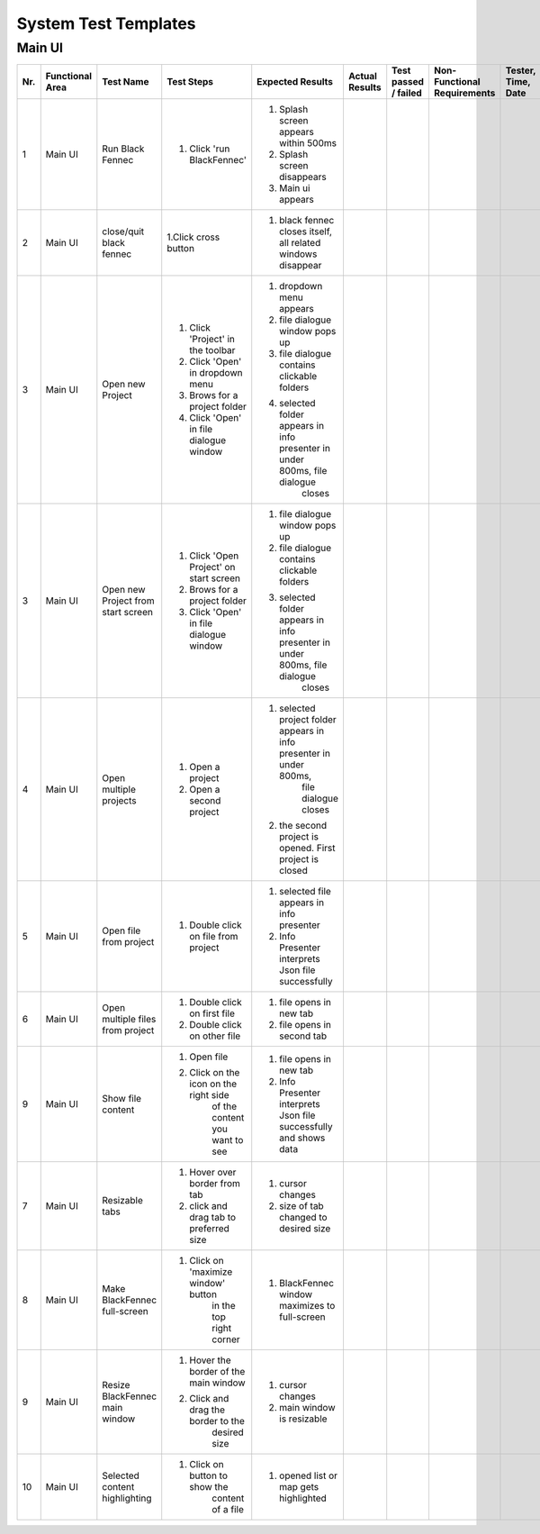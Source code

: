.. _System Test Templates:

System Test Templates
=====================

Main UI
*****************

+-----+-----------------+-------------------------+-----------------------------------------+--------------------------------------------------------------------------------+--------------------------------------------------------------------------------+----------------------+-----------------------------------------+--------------------+
| Nr. | Functional Area | Test Name               | Test Steps                              | Expected Results                                                               | Actual Results                                                                 | Test passed / failed | Non-Functional Requirements             | Tester, Time, Date |
+=====+=================+=========================+=========================================+================================================================================+================================================================================+======================+=========================================+====================+
| 1   | Main UI         | Run Black Fennec        | 1. Click 'run BlackFennec'              | 1. Splash screen appears within 500ms                                          |                                                                                |                      |                                         |                    |
|     |                 |                         |                                         | 2. Splash screen disappears                                                    |                                                                                |                      |                                         |                    |
|     |                 |                         |                                         | 3. Main ui appears                                                             |                                                                                |                      |                                         |                    |
+-----+-----------------+-------------------------+-----------------------------------------+--------------------------------------------------------------------------------+--------------------------------------------------------------------------------+----------------------+-----------------------------------------+--------------------+
| 2   | Main UI         | close/quit black fennec | 1.Click cross button                    | 1. black fennec closes itself, all related windows disappear                   |                                                                                |                      |                                         |                    |
+-----+-----------------+-------------------------+-----------------------------------------+--------------------------------------------------------------------------------+--------------------------------------------------------------------------------+----------------------+-----------------------------------------+--------------------+
| 3   | Main UI         | Open new Project        | 1. Click 'Project' in the toolbar       | 1. dropdown menu appears                                                       |                                                                                |                      |                                         |                    |
|     |                 |                         | 2. Click 'Open' in dropdown menu        | 2. file dialogue window pops up                                                |                                                                                |                      |                                         |                    |
|     |                 |                         | 3. Brows for a project folder           | 3. file dialogue contains clickable folders                                    |                                                                                |                      |                                         |                    |
|     |                 |                         | 4. Click 'Open' in file dialogue window | 4. selected folder appears in info presenter in under 800ms, file dialogue     |                                                                                |                      |                                         |                    |
|     |                 |                         |                                         |     closes                                                                     |                                                                                |                      |                                         |                    |
+-----+-----------------+-------------------------+-----------------------------------------+--------------------------------------------------------------------------------+--------------------------------------------------------------------------------+----------------------+-----------------------------------------+--------------------+
| 3   | Main UI         | Open new Project        | 1. Click 'Open Project' on start screen | 1. file dialogue window pops up                                                |                                                                                |                      |                                         |                    |
|     |                 | from start screen       | 2. Brows for a project folder           | 2. file dialogue contains clickable folders                                    |                                                                                |                      |                                         |                    |
|     |                 |                         | 3. Click 'Open' in file dialogue window | 3. selected folder appears in info presenter in under 800ms, file dialogue     |                                                                                |                      |                                         |                    |
|     |                 |                         |                                         |     closes                                                                     |                                                                                |                      |                                         |                    |
+-----+-----------------+-------------------------+-----------------------------------------+--------------------------------------------------------------------------------+--------------------------------------------------------------------------------+----------------------+-----------------------------------------+--------------------+
| 4   | Main UI         | Open multiple projects  | 1. Open a project                       | 1. selected project folder appears in info presenter in under 800ms,           |                                                                                |                      |                                         |                    |
|     |                 |                         |                                         |     file dialogue closes                                                       |                                                                                |                      |                                         |                    |
|     |                 |                         | 2. Open a second project                | 2. the second project is opened. First project is closed                       |                                                                                |                      |                                         |                    |
+-----+-----------------+-------------------------+-----------------------------------------+--------------------------------------------------------------------------------+--------------------------------------------------------------------------------+----------------------+-----------------------------------------+--------------------+
| 5   | Main UI         | Open file from project  | 1. Double click on file from project    | 1. selected file appears in info presenter                                     |                                                                                |                      |                                         |                    |
|     |                 |                         |                                         | 2. Info Presenter interprets Json file successfully                            |                                                                                |                      |                                         |                    |
+-----+-----------------+-------------------------+-----------------------------------------+--------------------------------------------------------------------------------+--------------------------------------------------------------------------------+----------------------+-----------------------------------------+--------------------+
| 6   | Main UI         | Open multiple files     | 1. Double click on first file           | 1. file opens in new tab                                                       |                                                                                |                      |                                         |                    |
|     |                 | from project            | 2. Double click on other file           | 2. file opens in second tab                                                    |                                                                                |                      |                                         |                    |
|     |                 |                         |                                         |                                                                                |                                                                                |                      |                                         |                    |
+-----+-----------------+-------------------------+-----------------------------------------+--------------------------------------------------------------------------------+--------------------------------------------------------------------------------+----------------------+-----------------------------------------+--------------------+
| 9   | Main UI         | Show file content       | 1. Open file                            | 1. file opens in new tab                                                       |                                                                                |                      |                                         |                    |
|     |                 |                         | 2. Click on the icon on the right side  | 2. Info Presenter interprets Json file successfully and shows data             |                                                                                |                      |                                         |                    |
|     |                 |                         |     of the content you want to see      |                                                                                |                                                                                |                      |                                         |                    |
+-----+-----------------+-------------------------+-----------------------------------------+--------------------------------------------------------------------------------+--------------------------------------------------------------------------------+----------------------+-----------------------------------------+--------------------+
| 7   | Main UI         | Resizable tabs          | 1. Hover over border from tab           | 1. cursor changes                                                              |                                                                                |                      |                                         |                    |
|     |                 |                         | 2. click and drag tab to preferred size | 2. size of tab changed to desired size                                         |                                                                                |                      |                                         |                    |
|     |                 |                         |                                         |                                                                                |                                                                                |                      |                                         |                    |
+-----+-----------------+-------------------------+-----------------------------------------+--------------------------------------------------------------------------------+--------------------------------------------------------------------------------+----------------------+-----------------------------------------+--------------------+
| 8   | Main UI         | Make BlackFennec        | 1. Click on 'maximize window' button    | 1. BlackFennec window maximizes to full-screen                                 |                                                                                |                      |                                         |                    |
|     |                 | full-screen             |     in the top right corner             |                                                                                |                                                                                |                      |                                         |                    |
|     |                 |                         |                                         |                                                                                |                                                                                |                      |                                         |                    |
+-----+-----------------+-------------------------+-----------------------------------------+--------------------------------------------------------------------------------+--------------------------------------------------------------------------------+----------------------+-----------------------------------------+--------------------+
| 9   | Main UI         | Resize BlackFennec      | 1. Hover the border of the main window  | 1. cursor changes                                                              |                                                                                |                      |                                         |                    |
|     |                 | main window             | 2. Click and drag the border to the     | 2. main window is resizable                                                    |                                                                                |                      |                                         |                    |
|     |                 |                         |     desired size                        |                                                                                |                                                                                |                      |                                         |                    |
+-----+-----------------+-------------------------+-----------------------------------------+--------------------------------------------------------------------------------+--------------------------------------------------------------------------------+----------------------+-----------------------------------------+--------------------+
| 10  | Main UI         | Selected content        | 1. Click on button to show the          | 1. opened list or map gets highlighted                                         |                                                                                |                      |                                         |                    |
|     |                 | highlighting            |     content of a file                   |                                                                                |                                                                                |                      |                                         |                    |
|     |                 |                         |                                         |                                                                                |                                                                                |                      |                                         |                    |
+-----+-----------------+-------------------------+-----------------------------------------+--------------------------------------------------------------------------------+--------------------------------------------------------------------------------+----------------------+-----------------------------------------+--------------------+

